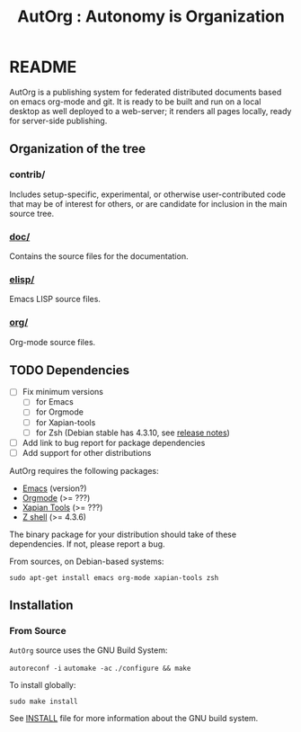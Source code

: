 # -*- org-mode -*-
#+TITLE: AutOrg : Autonomy is Organization
#

* README

  AutOrg is a publishing system for federated distributed documents
  based on emacs org-mode and git. It is ready to be built and run on
  a local desktop as well deployed to a web-server; it renders all
  pages locally, ready for server-side publishing.

** Organization of the tree

*** contrib/

    Includes setup-specific, experimental, or otherwise
    user-contributed code that may be of interest for others, or are
    candidate for inclusion in the main source tree.

*** [[file:doc/][doc/]]

    Contains the source files for the documentation.

*** [[file:elisp/][elisp/]]

    Emacs LISP source files.

*** [[file:org/][org/]]

    Org-mode source files.

** TODO Dependencies
   - [ ] Fix minimum versions
     - [ ] for Emacs
     - [ ] for Orgmode
     - [ ] for Xapian-tools
     - [ ] for Zsh (Debian stable has 4.3.10, see [[http://zsh.sourceforge.net/releases.html][release notes]])
   - [ ] Add link to bug report for package dependencies
   - [ ] Add support for other distributions


   AutOrg requires the following packages:

   - [[http://www.gnu.org/s/emacs/][Emacs]] (version?)
   - [[http://orgmode.org][Orgmode]] (>= ???)
   - [[http://xapian.org/][Xapian Tools]] (>= ???)
   - [[http://zsh.sf.net/][Z shell]] (>= 4.3.6)

   The binary package for your distribution should take of these
   dependencies. If not, please report a bug.

   From sources, on Debian-based systems:

   =sudo apt-get install emacs org-mode xapian-tools zsh=

** Installation

*** From Source

    =AutOrg= source uses the \ac{GNU} Build System:

    =autoreconf -i=
    =automake -ac=
    =./configure && make=
    
    To install globally:

    =sudo make install=

    See [[file:INSTALL][INSTALL]] file for more information about the \ac{GNU} build system.
